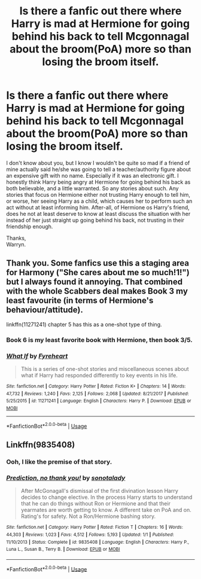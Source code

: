 #+TITLE: Is there a fanfic out there where Harry is mad at Hermione for going behind his back to tell Mcgonnagal about the broom(PoA) more so than losing the broom itself.

* Is there a fanfic out there where Harry is mad at Hermione for going behind his back to tell Mcgonnagal about the broom(PoA) more so than losing the broom itself.
:PROPERTIES:
:Author: Wassa110
:Score: 34
:DateUnix: 1566285734.0
:DateShort: 2019-Aug-20
:FlairText: Request
:END:
I don't know about you, but I know I wouldn't be quite so mad if a friend of mine actually said he/she was going to tell a teacher/authority figure about an expensive gift with no name. Especially if it was an electronic gift. I honestly think Harry being angry at Hermione for going behind his back as both believable, and a little warranted. So any stories about such. Any stories that focus on Hermione either not trusting Harry enough to tell him, or worse, her seeing Harry as a child, which causes her to perform such an act without at least informing him. After-all, of Hermione os Harry's friend, does he not at least deserve to know at least discuss the situation with her instead of her just straight up going behind his back, not trusting in their friendship enough.

Thanks,\\
Warryn.


** Thank you. Some fanfics use this a staging area for Harmony ("She cares about me so much!1!") but I always found it annoying. That combined with the whole Scabbers deal makes Book 3 my least favourite (in terms of Hermione's behaviour/attitude).

linkffn(11271241) chapter 5 has this as a one-shot type of thing.
:PROPERTIES:
:Author: YOB1997
:Score: 15
:DateUnix: 1566311051.0
:DateShort: 2019-Aug-20
:END:

*** Book 6 is my least favorite book with Hermione, then book 3/5.
:PROPERTIES:
:Score: 3
:DateUnix: 1566337409.0
:DateShort: 2019-Aug-21
:END:


*** [[https://www.fanfiction.net/s/11271241/1/][*/What If/*]] by [[https://www.fanfiction.net/u/1788452/Fyreheart][/Fyreheart/]]

#+begin_quote
  This is a series of one-shot stories and miscellaneous scenes about what if Harry had responded differently to key events in his life.
#+end_quote

^{/Site/:} ^{fanfiction.net} ^{*|*} ^{/Category/:} ^{Harry} ^{Potter} ^{*|*} ^{/Rated/:} ^{Fiction} ^{K+} ^{*|*} ^{/Chapters/:} ^{14} ^{*|*} ^{/Words/:} ^{47,732} ^{*|*} ^{/Reviews/:} ^{1,240} ^{*|*} ^{/Favs/:} ^{2,125} ^{*|*} ^{/Follows/:} ^{2,068} ^{*|*} ^{/Updated/:} ^{8/21/2017} ^{*|*} ^{/Published/:} ^{5/25/2015} ^{*|*} ^{/id/:} ^{11271241} ^{*|*} ^{/Language/:} ^{English} ^{*|*} ^{/Characters/:} ^{Harry} ^{P.} ^{*|*} ^{/Download/:} ^{[[http://www.ff2ebook.com/old/ffn-bot/index.php?id=11271241&source=ff&filetype=epub][EPUB]]} ^{or} ^{[[http://www.ff2ebook.com/old/ffn-bot/index.php?id=11271241&source=ff&filetype=mobi][MOBI]]}

--------------

*FanfictionBot*^{2.0.0-beta} | [[https://github.com/tusing/reddit-ffn-bot/wiki/Usage][Usage]]
:PROPERTIES:
:Author: FanfictionBot
:Score: 1
:DateUnix: 1566311066.0
:DateShort: 2019-Aug-20
:END:


** Linkffn(9835408)
:PROPERTIES:
:Author: Ash_Lestrange
:Score: 1
:DateUnix: 1566286647.0
:DateShort: 2019-Aug-20
:END:

*** Ooh, I like the premise of that story.
:PROPERTIES:
:Author: SMTRodent
:Score: 1
:DateUnix: 1566408007.0
:DateShort: 2019-Aug-21
:END:


*** [[https://www.fanfiction.net/s/9835408/1/][*/Prediction, no thank you!/*]] by [[https://www.fanfiction.net/u/2189929/sonotalady][/sonotalady/]]

#+begin_quote
  After McGonagall's dismissal of the first divination lesson Harry decides to change elective. In the process Harry starts to understand that he can do things without Ron or Hermione and that their yearmates are worth getting to know. A different take on PoA and on. Rating's for safety. Not a Ron/Hermione bashing story.
#+end_quote

^{/Site/:} ^{fanfiction.net} ^{*|*} ^{/Category/:} ^{Harry} ^{Potter} ^{*|*} ^{/Rated/:} ^{Fiction} ^{T} ^{*|*} ^{/Chapters/:} ^{16} ^{*|*} ^{/Words/:} ^{44,303} ^{*|*} ^{/Reviews/:} ^{1,023} ^{*|*} ^{/Favs/:} ^{4,512} ^{*|*} ^{/Follows/:} ^{5,193} ^{*|*} ^{/Updated/:} ^{1/1} ^{*|*} ^{/Published/:} ^{11/10/2013} ^{*|*} ^{/Status/:} ^{Complete} ^{*|*} ^{/id/:} ^{9835408} ^{*|*} ^{/Language/:} ^{English} ^{*|*} ^{/Characters/:} ^{Harry} ^{P.,} ^{Luna} ^{L.,} ^{Susan} ^{B.,} ^{Terry} ^{B.} ^{*|*} ^{/Download/:} ^{[[http://www.ff2ebook.com/old/ffn-bot/index.php?id=9835408&source=ff&filetype=epub][EPUB]]} ^{or} ^{[[http://www.ff2ebook.com/old/ffn-bot/index.php?id=9835408&source=ff&filetype=mobi][MOBI]]}

--------------

*FanfictionBot*^{2.0.0-beta} | [[https://github.com/tusing/reddit-ffn-bot/wiki/Usage][Usage]]
:PROPERTIES:
:Author: FanfictionBot
:Score: 0
:DateUnix: 1566286665.0
:DateShort: 2019-Aug-20
:END:
